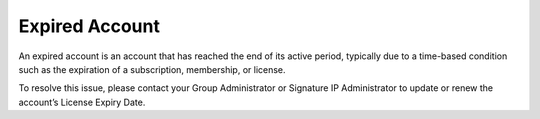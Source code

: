 Expired Account 
==========================================================
An expired account is an account that has reached the end of its active period, typically due to a time-based condition such as the expiration of a subscription, membership, or license.

.. image:: images/authorization-expired_account2.png
  :alt: authorization-expired_account
  :align: center

To resolve this issue, please contact your Group Administrator or Signature IP Administrator to update or renew the account’s License Expiry Date.

